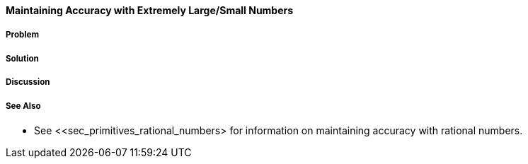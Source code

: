 [[sec_primitives_math_arbitrary_precision]]
==== Maintaining Accuracy with Extremely Large/Small Numbers

===== Problem

===== Solution

===== Discussion

===== See Also

* See <<sec_primitives_rational_numbers> for information on maintaining accuracy with rational numbers.